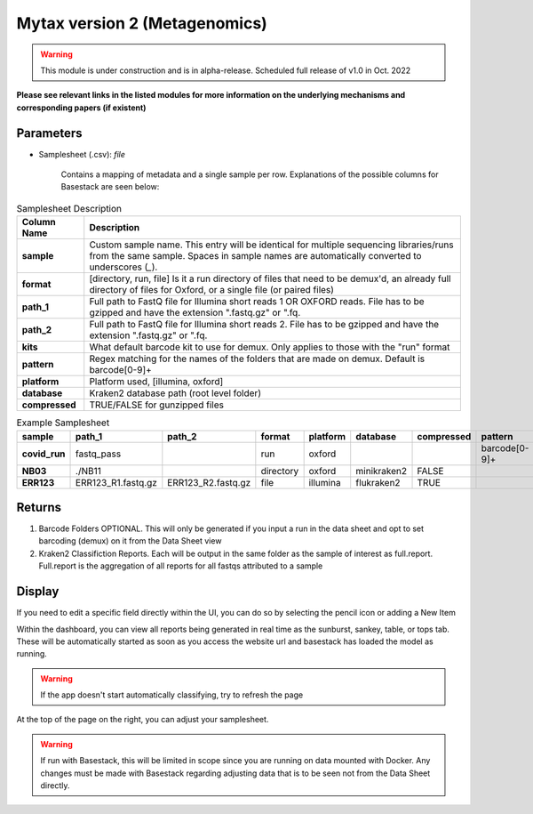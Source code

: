 Mytax version 2 (Metagenomics)
-----

.. warning:: 
   This module is under construction and is in alpha-release. Scheduled full release of v1.0 in Oct. 2022




**Please see relevant links in the listed modules for more information on the underlying mechanisms and corresponding papers (if existent)**



-------
Parameters
-------

- Samplesheet (.csv): `file` 

   Contains a mapping of metadata and a single sample per row. Explanations of the possible columns for Basestack are seen below:

.. list-table:: Samplesheet Description
   :header-rows: 1
   :stub-columns: 1
   :class: my-class
   :name: my-name

   * - Column Name
     - Description

   * - sample
     - Custom sample name. This entry will be identical for multiple sequencing libraries/runs from the same sample. Spaces in sample names are automatically converted to underscores (`_`).
   * - format
     - [directory, run, file] Is it a run directory of files that need to be demux'd, an already full directory of files for Oxford, or a single file (or paired files)
   * - path_1
     - Full path to FastQ file for Illumina short reads 1 OR OXFORD reads. File has to be gzipped and have the extension ".fastq.gz" or ".fq.
   * - path_2
     - Full path to FastQ file for Illumina short reads 2. File has to be gzipped and have the extension ".fastq.gz" or ".fq.
   * - kits
     - What default barcode kit to use for demux. Only applies to those with the "run" format
   * - pattern
     - Regex matching for the names of the folders that are made on demux. Default is barcode[0-9]+
   * - platform
     - Platform used, [illumina, oxford]
   * - database
     - Kraken2 database path (root level folder)
   * - compressed
     - TRUE/FALSE for gunzipped files
     


.. list-table:: Example Samplesheet
   :header-rows: 1
   :stub-columns: 1
   :class: my-class
   :name: my-nametwo

   * - sample
     - path_1
     - path_2
     - format 
     - platform 
     - database
     - compressed
     - pattern
     - kits
     
   * - covid_run
     - fastq_pass
     - 
     - run
     - oxford
     - 
     - 
     - barcode[0-9]+
     - EXP-NBD103
   * - NB03
     - ./NB11
     - 
     - directory
     - oxford
     - minikraken2
     - FALSE
     - 
     - 
   * - ERR123
     - ERR123_R1.fastq.gz
     - ERR123_R2.fastq.gz
     - file
     - illumina
     - flukraken2
     - TRUE
     - 
     - 

-------
Returns
-------

1. Barcode Folders OPTIONAL. This will only be generated if you input a run in the data sheet and opt to set barcoding (demux) on it from the Data Sheet view
2. Kraken2 Classifiction Reports. Each will be output in the same folder as the sample of interest as full.report. Full.report is the aggregation of all reports for all fastqs attributed to a sample


-------
Display
-------

.. image:: ../assets/img/Mytaxv2_basestack.png 
   :width: 100%

If you need to edit a specific field directly within the UI, you can do so by selecting the pencil icon or adding a New Item

.. image:: ../assets/img/Mytaxv2_edititem.png 
   :width: 100%

Within the dashboard, you can view all reports being generated in real time as the sunburst, sankey, table, or tops tab. These will be automatically 
started as soon as you access the website url and basestack has loaded the model as running.

.. image:: ../assets/img/Mytaxv2_dashboard.png 
   :width: 100%

.. warning:: 
   If the app doesn't start automatically classifying, try to refresh the page


At the top of the page on the right, you can adjust your samplesheet. 


.. warning::
    If run with Basestack, this will be limited in scope since you are running on data mounted with Docker.
    Any changes must be made with Basestack regarding adjusting data that is to be seen not from the Data Sheet directly. 

.. image:: ../assets/img/Mytaxv2_datasheet.png 
   :width: 100%
